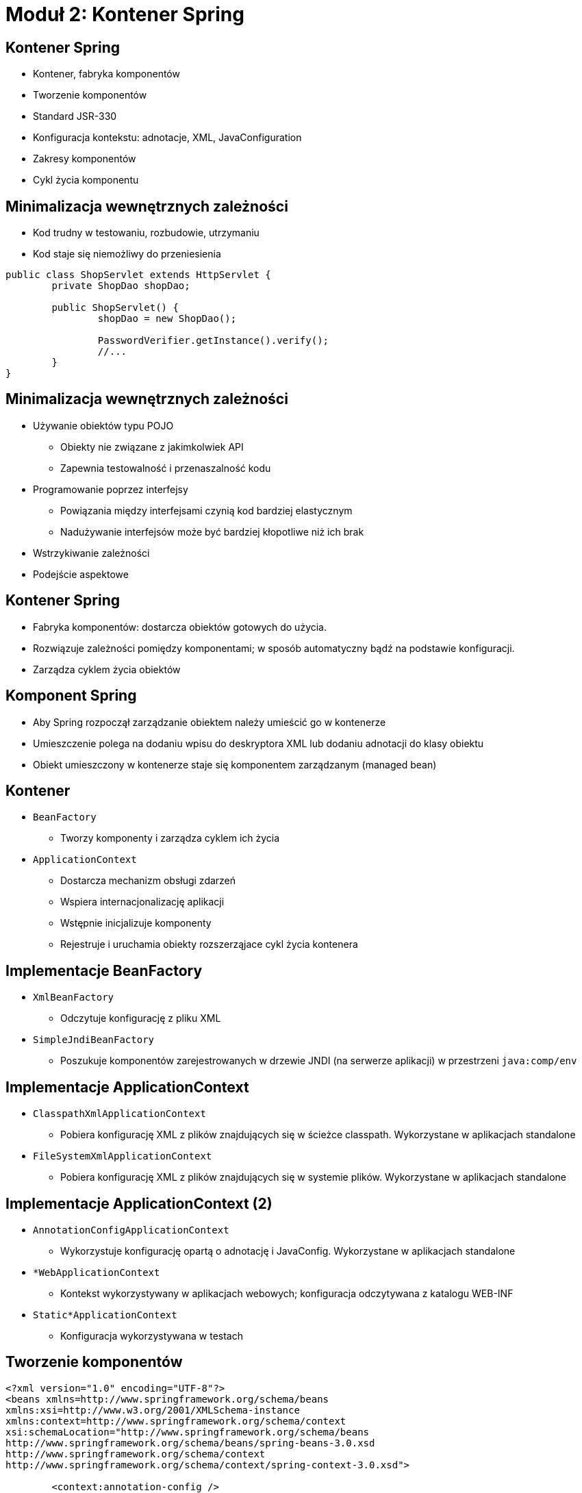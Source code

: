 = Moduł 2: Kontener Spring
:imagesdir: ../images
:deckjsdir: ../deck.js
:deckjs_transition: fade
:navigation:
:menu:

== Kontener Spring

* Kontener, fabryka komponentów
* Tworzenie komponentów
* Standard JSR-330
* Konfiguracja kontekstu: adnotacje, XML, JavaConfiguration
* Zakresy komponentów
* Cykl życia komponentu
    
== Minimalizacja wewnętrznych zależności

* Kod trudny w testowaniu, rozbudowie, utrzymaniu
* Kod staje się niemożliwy do przeniesienia

[source, java]
----
public class ShopServlet extends HttpServlet {
	private ShopDao shopDao;

	public ShopServlet() {
		shopDao = new ShopDao();

		PasswordVerifier.getInstance().verify();
		//...
	}
}
----
	
== Minimalizacja wewnętrznych zależności

* Używanie obiektów typu POJO
** Obiekty nie związane z jakimkolwiek API
** Zapewnia testowalność i przenaszalność kodu
* Programowanie poprzez interfejsy
** Powiązania między interfejsami czynią kod bardziej elastycznym
** Nadużywanie interfejsów może być bardziej kłopotliwe niż ich brak
* Wstrzykiwanie zależności
* Podejście aspektowe

== Kontener Spring

* Fabryka komponentów: dostarcza obiektów gotowych do użycia.
* Rozwiązuje zależności pomiędzy komponentami; w sposób automatyczny bądź na podstawie konfiguracji.
* Zarządza cyklem życia obiektów

== Komponent Spring

* Aby Spring rozpoczął zarządzanie obiektem należy umieścić go w kontenerze
* Umieszczenie polega na dodaniu wpisu do deskryptora XML lub dodaniu adnotacji do klasy obiektu
* Obiekt umieszczony w kontenerze staje się komponentem zarządzanym (managed bean)

== Kontener

* `BeanFactory`
** Tworzy komponenty i zarządza cyklem ich życia
* `ApplicationContext`
** Dostarcza mechanizm obsługi zdarzeń
** Wspiera internacjonalizację aplikacji
** Wstępnie inicjalizuje komponenty
** Rejestruje i uruchamia obiekty rozszerząjace cykl życia kontenera

== Implementacje BeanFactory

* `XmlBeanFactory`
** Odczytuje konfigurację z pliku XML
* `SimpleJndiBeanFactory`
** Poszukuje komponentów zarejestrowanych w drzewie JNDI (na serwerze aplikacji) w przestrzeni `java:comp/env`

== Implementacje ApplicationContext

* `ClasspathXmlApplicationContext`
** Pobiera konfigurację XML z plików znajdujących się w ścieżce classpath. Wykorzystane w aplikacjach standalone
* `FileSystemXmlApplicationContext`
** Pobiera konfigurację XML z plików znajdujących się w systemie plików. Wykorzystane w aplikacjach standalone

== Implementacje ApplicationContext (2)

* `AnnotationConfigApplicationContext`
** Wykorzystuje konfigurację opartą o adnotację i JavaConfig. Wykorzystane w aplikacjach standalone
* `*WebApplicationContext`
** Kontekst wykorzystywany w aplikacjach webowych; konfiguracja odczytywana z katalogu WEB-INF
* `Static*ApplicationContext`
** Konfiguracja wykorzystywana w testach

== Tworzenie komponentów

[source, xml]
----
<?xml version="1.0" encoding="UTF-8"?>
<beans xmlns=http://www.springframework.org/schema/beans
xmlns:xsi=http://www.w3.org/2001/XMLSchema-instance
xmlns:context=http://www.springframework.org/schema/context
xsi:schemaLocation="http://www.springframework.org/schema/beans 
http://www.springframework.org/schema/beans/spring-beans-3.0.xsd
http://www.springframework.org/schema/context 
http://www.springframework.org/schema/context/spring-context-3.0.xsd">
 
	<context:annotation-config />
	<context:component-scan base-package="com.example.spring.*" />

</beans>
----
	
== Tworzenie komponentów

Włącza obsługę adnotacji konfiguracyjnych – takich, które nie definiują komponentu

[source, xml]
----
<context:annotation-config />
----
	
== Tworzenie komponentów

Pozwala wykrywać adnotacje definiujące komponenty: `@Component`, `@Service`, `@Repository`, `@Controller`

[source, xml]
----
	<context:component-scan base-package="com.example.spring.*" />
----
	
== Tworzenie komponentów

Atrybuty `include-filter` oraz `exclude-filter` mogą regulować czy konkretne klasy zostaną dołączone do projektu.

[source, xml]
----
<context:component-scan base-package="com.example.spring.*">
	<context:exclude-filter type="regex" expression=".*Service"/>
</context:component-scan> 
----
	
== Tworzenie komponentów

* Adnotacja `@Component` jest wystarczająca aby dodać nowy komponent do kontekstu
* Adnotacje `@Service`, `@Resource` bądź `@Controller` dodatkowo opisują cel istnienia komponentu i umożliwiają budowę elastycznej konfiguracji

[source, java]
----
@Component
public class ExampleService {

	public String getMessage() {
		return "Hello world!";
	}
 
}
----
	
== Nazewnictwo komponentów

* Komponenty w Spring Framework rozróżniane są po nazwie. +
Domyślna nazwa generowana jest automatycznie, zgodnie z konwencją _JavaBeans_, tj. obiekt klasy `UserData` otrzyma nazwę `userData`

[source, java]
----
@Component( "myService" )
public class ShopService {
}
----

[source, xml]
----
<bean id="shopService" class="foo.ShopService" />
----

[source, java]
----
@Component
@Named( "myService" )
public class ShopService {
}
----
	
== Łączenie komponentów

* Adnotacją `@Autowired` można łączyć komponenty ze sobą.
* Oznaczamy pole klasy, modyfikator (_setter_) lub konstruktor

[source, java]
----
@Component
public class ExampleService {

	@Autowired
	AnotherService service;

	public String getMessage() {
		return service.set("Hello world!");
	}
 
}

----
	
== JSR 330

* Adnotacje `@Named` i `@Inject` ustandaryzowały wstrzykiwanie zależności
* Gwarantują przenaszalność kodu pomiędzy frameworkami Dependency Injection.

[source, java]
----
@Named
public class ExampleService {

	@Inject
	AnotherService service;

	public String getMessage() {
		return service.say("Hello world!");
	}
 
}

----
	
== Zakres działania komponentu

* W odróżnieniu od EJB – komponenty nie podlegają zarządzaniu w oparciu o pulę
* Podstawowe zakresy to: *singleton* i *prototype*
** Każde pobranie komponentu typu *singleton* zwróci referencję do tej samej instancji
** Przy każdym pobraniu komponentu *prototype* zostanie zwrócony nowy obiekt
* Dodatkowe zakresy to _thread_, _request_, _session_ i _globalSession_.

== Cykl życia komponentów

* najpopularniejszą metodą połączenia komponentu ze zdarzeniami kontenera jest użycie adnotacji `@PostConstruct` i `@PreDestroy`

[source, java]
----
@Named
public class ExampleService {

	@PostConstruct
	public void startup() {
		System.out.println("Preparing the message...");
	}

	@PreDestroy
	public void shutdown() {
		System.out.println("...finishing.");
	}
}
----
	
== Cykl życia komponentów

* Implementując interfejsy `InitializingBean` oraz `DisposableBean`, wymuszana jest implementacja metod _afterPropertiesSet()_ oraz _destroy()_.

[source, java]
----
@Named
public class ExampleService implements 
	InitializingBean, DisposableBean {

	public void afterPropertiesSet() throws Exception {
		System.out.println("Preparing the message...");
	}

	public void destroy() throws Exception {
		System.out.println("...finishing.");
	}
	 
}
----
	
== Cykl życia komponentów

* Bez konieczności implementowania specyficznych interfejsów można wymusić wywołanie poprzednich metod z poziomu konfiguracji XML

[source, xml]
----
<bean class="com.example.spring.example001.ExampleService" 
	init-method="afterPropertiesSet”
	destroy-method="destroy"
/>
----